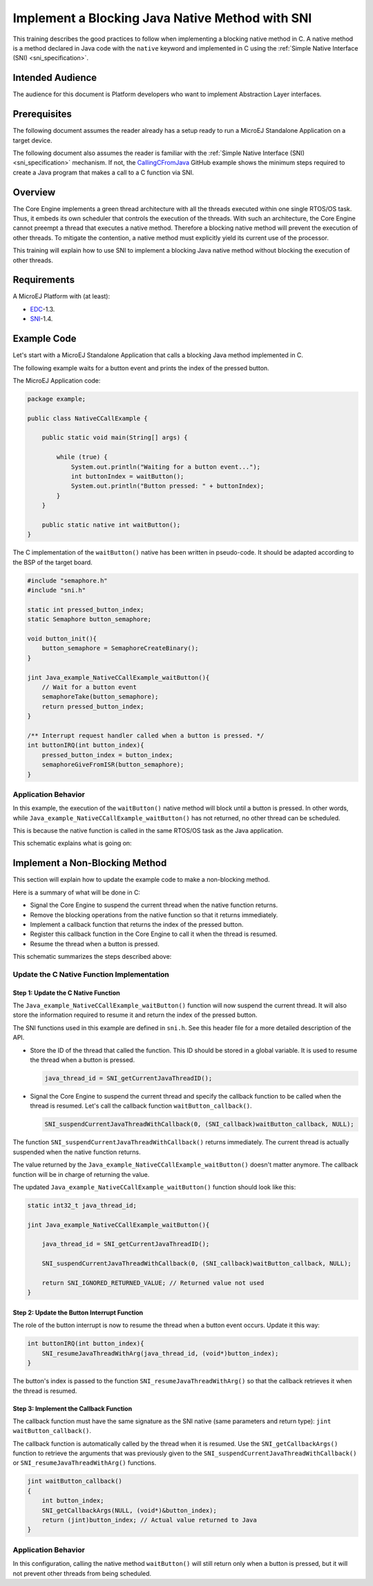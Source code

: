 .. _tutorial_sni_implement_blocking_native_method:

================================================
Implement a Blocking Java Native Method with SNI
================================================

This training describes the good practices to follow when implementing a blocking native method in C.
A native method is a method declared in Java code with the ``native`` keyword and implemented in C using the
:ref:`Simple Native Interface (SNI) <sni_specification>`.

Intended Audience
=================

The audience for this document is Platform developers who want to implement Abstraction Layer interfaces.

Prerequisites
=============

The following document assumes the reader already has a setup ready to run a MicroEJ Standalone Application on a target device.

The following document also assumes the reader is familiar with the :ref:`Simple Native Interface (SNI) <sni_specification>` mechanism.
If not, the `CallingCFromJava <https://github.com/MicroEJ/Example-Standalone-Java-C-Interface/tree/master/CallingCFromJava/>`_ 
GitHub example shows the minimum steps required to create a Java program that makes a call to a C function via SNI.

Overview
========

The Core Engine implements a green thread architecture with all the threads executed within one single
RTOS/OS task. Thus, it embeds its own scheduler that controls the execution of the threads. 
With such an architecture, the Core Engine cannot preempt a thread that executes a native method.
Therefore a blocking native method will prevent the execution of other threads.
To mitigate the contention, a native method must explicitly yield its current use of the processor.

This training will explain how to use SNI to implement a blocking Java native method without blocking the
execution of other threads.

Requirements
============

A MicroEJ Platform with (at least):

- `EDC`_-1.3.
- `SNI`_-1.4.

.. _EDC: https://repository.microej.com/modules/ej/api/edc/
.. _SNI: https://repository.microej.com/modules/ej/api/sni/

Example Code
============

Let's start with a MicroEJ Standalone Application that calls a blocking Java method implemented in C.

The following example waits for a button event and prints the index of the pressed button.

The MicroEJ Application code:

.. code:: java

    package example;

    public class NativeCCallExample {

        public static void main(String[] args) {

            while (true) {
                System.out.println("Waiting for a button event...");
                int buttonIndex = waitButton();
                System.out.println("Button pressed: " + buttonIndex);
            }
        }

        public static native int waitButton();
    }

The C implementation of the ``waitButton()`` native has been written in pseudo-code.
It should be adapted according to the BSP of the target board.

.. code:: C

    #include "semaphore.h"    
    #include "sni.h"

    static int pressed_button_index;
    static Semaphore button_semaphore;

    void button_init(){
        button_semaphore = SemaphoreCreateBinary();
    }

    jint Java_example_NativeCCallExample_waitButton(){
        // Wait for a button event
        semaphoreTake(button_semaphore);
        return pressed_button_index;
    }

    /** Interrupt request handler called when a button is pressed. */
    int buttonIRQ(int button_index){
        pressed_button_index = button_index;
        semaphoreGiveFromISR(button_semaphore);
    }

Application Behavior
--------------------

In this example, the execution of the ``waitButton()`` native method will block until a button is pressed. 
In other words, while ``Java_example_NativeCCallExample_waitButton()`` has not returned, no other thread can
be scheduled.

This is because the native function is called in the same RTOS/OS task as the Java application.

This schematic explains what is going on:

.. image:: ./images/tuto_sni_non_blocking_call_blocking_case.PNG
   :scale: 60 %
   :align: center

Implement a Non-Blocking Method
===============================

This section will explain how to update the example code to make a non-blocking method.

Here is a summary of what will be done in C:
  
- Signal the Core Engine to suspend the current thread when the native function returns.
- Remove the blocking operations from the native function so that it returns immediately.
- Implement a callback function that returns the index of the pressed button.
- Register this callback function in the Core Engine to call it when the thread is resumed.
- Resume the thread when a button is pressed.


This schematic summarizes the steps described above:

.. image:: ./images/tuto_sni_non_blocking_call_non_blocking_case.PNG
   :scale: 70 %
   :align: center

Update the C Native Function Implementation
-------------------------------------------

Step 1: Update the C Native Function
~~~~~~~~~~~~~~~~~~~~~~~~~~~~~~~~~~~~

The ``Java_example_NativeCCallExample_waitButton()`` function will now suspend the current thread. It will also
store the information required to resume it and return the index of the pressed button.

The SNI functions used in this example are defined in ``sni.h``. See this header file for a more detailed description of
the API.

- Store the ID of the thread that called the function. This ID should be stored in a global variable.
  It is used to resume the thread when a button is pressed.

  .. code-block:: C
  
      java_thread_id = SNI_getCurrentJavaThreadID();

- Signal the Core Engine to suspend the current thread and specify the callback function to be called when
  the thread is resumed.
  Let's call the callback function ``waitButton_callback()``.
    
  .. code-block:: C
  
      SNI_suspendCurrentJavaThreadWithCallback(0, (SNI_callback)waitButton_callback, NULL);

The function ``SNI_suspendCurrentJavaThreadWithCallback()`` returns immediately. The current thread is actually 
suspended when the native function returns. 

The value returned by the ``Java_example_NativeCCallExample_waitButton()`` doesn't matter anymore.
The callback function will be in charge of returning the value. 

The updated ``Java_example_NativeCCallExample_waitButton()`` function should look like this:

.. code:: C

    static int32_t java_thread_id;

    jint Java_example_NativeCCallExample_waitButton(){
        
        java_thread_id = SNI_getCurrentJavaThreadID();

        SNI_suspendCurrentJavaThreadWithCallback(0, (SNI_callback)waitButton_callback, NULL);

        return SNI_IGNORED_RETURNED_VALUE; // Returned value not used
    }

Step 2: Update the Button Interrupt Function
~~~~~~~~~~~~~~~~~~~~~~~~~~~~~~~~~~~~~~~~~~~~

The role of the button interrupt is now to resume the thread when a button event occurs.
Update it this way:

.. code:: C

    int buttonIRQ(int button_index){    
        SNI_resumeJavaThreadWithArg(java_thread_id, (void*)button_index);
    }

The button's index is passed to the function ``SNI_resumeJavaThreadWithArg()`` so that the callback retrieves it
when the thread is resumed.

Step 3: Implement the Callback Function
~~~~~~~~~~~~~~~~~~~~~~~~~~~~~~~~~~~~~~~


The callback function must have the same signature as the SNI native (same parameters and return type):
``jint waitButton_callback()``.

The callback function is automatically called by the thread when it is resumed.
Use the ``SNI_getCallbackArgs()`` function to retrieve the arguments that was previously given to
the ``SNI_suspendCurrentJavaThreadWithCallback()`` or ``SNI_resumeJavaThreadWithArg()`` functions.

.. code:: C

    jint waitButton_callback()
    {
        int button_index;
        SNI_getCallbackArgs(NULL, (void*)&button_index);
        return (jint)button_index; // Actual value returned to Java
    }

Application Behavior
--------------------

In this configuration, calling the  native method ``waitButton()`` will still return only when a button is pressed, 
but it will not prevent other threads from being scheduled.

..
   | Copyright 2021-2025, MicroEJ Corp. Content in this space is free 
   for read and redistribute. Except if otherwise stated, modification 
   is subject to MicroEJ Corp prior approval.
   | MicroEJ is a trademark of MicroEJ Corp. All other trademarks and 
   copyrights are the property of their respective owners.
